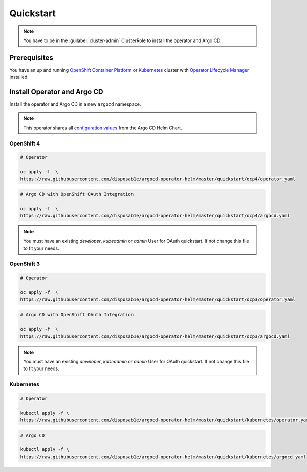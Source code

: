 **********
Quickstart
**********

.. Note:: 
   You have to be in the :guilabel:`cluster-admin` ClusterRole to install the operator and Argo CD.


Prerequisites
=============

.. image:: https://img.shields.io/badge/ocp-3.11-red.svg
   :target: https://www.openshift.com/products/container-platform
   :alt: OpenShift Container Platform
.. image:: https://img.shields.io/badge/okd-3.11-red.svg
   :target: https://github.com/openshift/origin
   :alt: Origin Community Distribution of Kubernetes
.. image:: https://img.shields.io/badge/ocp-4.2-red.svg
   :target: https://www.openshift.com/products/container-platform
   :alt: OpenShift Container Platform
.. image:: https://img.shields.io/badge/kubernetes-1.14-blue.svg
   :target: https://kubernetes.io/
   :alt: Kubernetes
.. image:: https://img.shields.io/badge/olm-0.13.0-blue.svg
   :target: https://github.com/operator-framework/operator-lifecycle-manager
   :alt: Operator Lifecycle Manager


You have an up and running `OpenShift Container Platform`_ or 
`Kubernetes`_ cluster with `Operator Lifecycle Manager`_ installed.

.. _Operator Lifecycle Manager: https://github.com/operator-framework/operator-lifecycle-manager
.. _OpenShift Container Platform: https://www.openshift.com/
.. _Kubernetes: https://kubernetes.io/

Install Operator and Argo CD
============================

Install the operator and Argo CD in a new ``argocd`` namespace. 

.. Note:: This operator shares all `configuration values`_ from the Argo CD Helm Chart.

.. _configuration values: https://github.com/disposab1e/argocd-operator-helm/blob/master/helm-charts/argo-cd/README.md


OpenShift 4
-----------


.. code-block:: bash

    # Operator

    oc apply -f  \
    https://raw.githubusercontent.com/disposab1e/argocd-operator-helm/master/quickstart/ocp4/operator.yaml

.. code-block:: bash

    # Argo CD with OpenShift OAuth Integration

    oc apply -f  \
    https://raw.githubusercontent.com/disposab1e/argocd-operator-helm/master/quickstart/ocp4/argocd.yaml

.. Note:: You must have an existing `developer`, `kubeadmin` or `admin` User for OAuth quickstart. If not change this file to fit your needs. 

OpenShift 3
-----------


.. code-block:: bash

    # Operator

    oc apply -f  \
    https://raw.githubusercontent.com/disposab1e/argocd-operator-helm/master/quickstart/ocp3/operator.yaml

.. code-block:: bash

    # Argo CD with OpenShift OAuth Integration

    oc apply -f  \
    https://raw.githubusercontent.com/disposab1e/argocd-operator-helm/master/quickstart/ocp3/argocd.yaml

.. Note:: You must have an existing `developer`, `kubeadmin` or `admin` User for OAuth quickstart. If not change this file to fit your needs. 


Kubernetes
----------

.. code-block:: bash

    # Operator

    kubectl apply -f \
    https://raw.githubusercontent.com/disposab1e/argocd-operator-helm/master/quickstart/kubernetes/operator.yaml


.. code-block:: bash

    # Argo CD

    kubectl apply -f \
    https://raw.githubusercontent.com/disposab1e/argocd-operator-helm/master/quickstart/kubernetes/argocd.yaml

